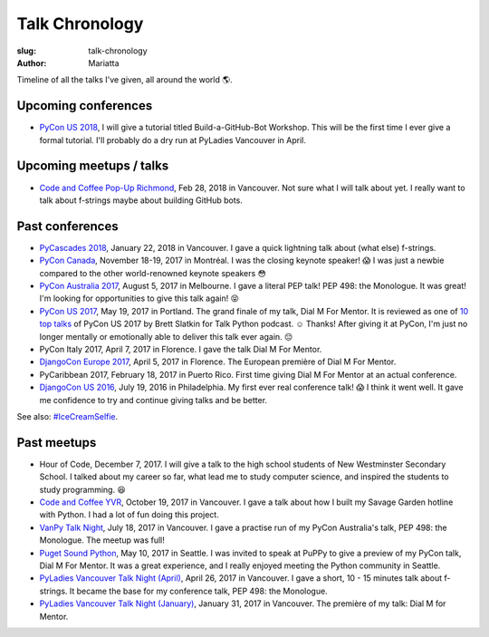 Talk Chronology
###############

:slug: talk-chronology
:author: Mariatta


Timeline of all the talks I've given, all around the world 🌎.


Upcoming conferences
====================

- `PyCon US 2018`_, I will give a tutorial titled Build-a-GitHub-Bot Workshop.
  This will be the first time I ever give a formal tutorial. I'll probably do
  a dry run at PyLadies Vancouver in April.

Upcoming meetups / talks
========================

- `Code and Coffee Pop-Up Richmond`_, Feb 28, 2018 in Vancouver. Not sure what I
  will talk about yet. I really want to talk about f-strings maybe about building
  GitHub bots.

Past conferences
================

- `PyCascades 2018`_, January 22, 2018 in Vancouver. I gave a quick lightning talk
  about (what else) f-strings.

- `PyCon Canada`_, November 18-19, 2017 in Montréal. I was the closing
  keynote speaker! 😱  I was just a newbie compared to the other world-renowned
  keynote speakers 😳

- `PyCon Australia 2017`_, August 5, 2017 in Melbourne. I gave a literal PEP talk!
  PEP 498: the Monologue. It was great! I'm looking for opportunities to give
  this talk again! 😝

- `PyCon US 2017`_, May 19, 2017 in Portland. The grand finale of my talk, Dial
  M For Mentor. It is reviewed as one of `10 top talks`_ of PyCon US 2017 by Brett
  Slatkin for Talk Python podcast. ☺️ Thanks!
  After giving it at PyCon, I'm just no longer mentally or
  emotionally able to deliver this talk ever again. 😔

- PyCon Italy 2017, April 7, 2017 in Florence. I gave the talk Dial M For Mentor.

- `DjangoCon Europe 2017`_, April 5, 2017 in Florence. The European première of
  Dial M For Mentor.

- PyCaribbean 2017, February 18, 2017 in Puerto Rico. First time giving Dial
  M For Mentor at an actual conference.

- `DjangoCon US 2016`_, July 19, 2016 in Philadelphia. My first ever real
  conference talk! 😱 I think it went well. It gave me confidence to try
  and continue giving talks and be better.

See also: `#IceCreamSelfie <../pages/ice-cream-selfie.html>`_.


Past meetups
============

- Hour of Code, December 7, 2017. I will give a talk to the high school students
  of New Westminster Secondary School. I talked about
  my career so far, what lead me to study computer science, and inspired
  the students to study programming. 😆

- `Code and Coffee YVR`_, October 19, 2017 in Vancouver. I gave a talk
  about how I built my Savage Garden hotline with Python. I had a lot of fun
  doing this project.

- `VanPy Talk Night`_, July 18, 2017 in Vancouver. I gave a practise run of
  my PyCon Australia's talk, PEP 498: the Monologue. The meetup was full!

- `Puget Sound Python`_, May 10, 2017 in Seattle. I was invited to speak at PuPPy
  to give a preview of my PyCon talk, Dial M For Mentor. It was a great
  experience, and I really enjoyed meeting the Python community in Seattle.

- `PyLadies Vancouver Talk Night (April)`_, April 26, 2017 in Vancouver. I gave
  a short, 10 - 15 minutes talk about f-strings. It became the base for my
  conference talk, PEP 498: the Monologue.

- `PyLadies Vancouver Talk Night (January)`_, January 31, 2017 in Vancouver.
  The première of my talk: Dial M for Mentor.


.. _Code and Coffee Pop-Up Richmond: http://meetu.ps/e/DCNNs/81Pb8/d

.. _PyCascades 2018: https://www.pycascades.com

.. _PyCon US 2018: https://us.pycon.org/2018

.. _Code and Coffee YVR: https://www.meetup.com/preview/codecoffeeyvr/events/237554866

.. _PyCon Canada: https://2017.pycon.ca/

.. _PyLadies Vancouver Talk Night (April): https://www.meetup.com/preview/PyLadies-Vancouver/events/238668659

.. _Puget Sound Python: https://www.meetup.com/preview/PSPPython/events/239394503

.. _PyLadies Vancouver Talk Night (January): https://www.meetup.com/preview/PyLadies-Vancouver/events/236154271

.. _VanPy Talk Night: https://www.meetup.com/preview/vanpyz/events/240647993

.. _10 top talks: https://talkpython.fm/episodes/show/116/10-top-talks-of-pycon-2017-reviewed

.. _PyCon US 2017: https://us.pycon.org/2017/schedule/presentation/29/

.. _DjangoCon Europe 2017: https://2017.djangocon.eu/schedule/dial-m-for-mentor/

.. _PyCon Australia 2017: https://pycon-au.org/schedule/presentation/24/

.. _DjangoCon US 2016: https://2016.djangocon.us/schedule/presentation/39/